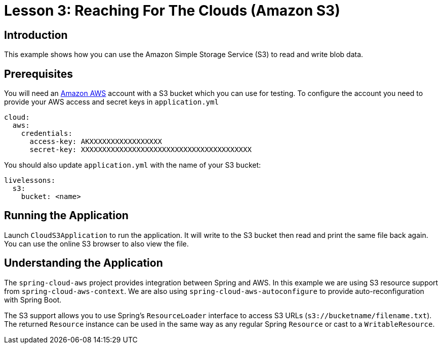 :compat-mode:
= Lesson 3: Reaching For The Clouds (Amazon S3)

== Introduction
This example shows how you can use the Amazon Simple Storage Service (S3) to read and
write blob data.

== Prerequisites
You will need an http://aws.amazon.com[Amazon AWS] account with a S3 bucket which you
can use for testing. To configure the account you need to provide your AWS access and
secret keys in `application.yml`

[source]
----
cloud:
  aws:
    credentials:
      access-key: AKXXXXXXXXXXXXXXXXX
      secret-key: XXXXXXXXXXXXXXXXXXXXXXXXXXXXXXXXXXXXXXXX
----

You should also update `application.yml` with the name of your S3 bucket:

[source]
----
livelessons:
  s3:
    bucket: <name>
----

== Running the Application
Launch `CloudS3Application` to run the application. It will write to the S3 bucket then
read and print the same file back again. You can use the online S3 browser to also view
the file.

== Understanding the Application
The `spring-cloud-aws` project provides integration between Spring and AWS. In this
example we are using S3 resource support from `spring-cloud-aws-context`. We are also
using `spring-cloud-aws-autoconfigure` to provide auto-reconfiguration with Spring Boot.

The S3 support allows you to use Spring's `ResourceLoader` interface to access S3 URLs
(`s3://bucketname/filename.txt`). The returned `Resource` instance can be used in the same
way as any regular Spring `Resource` or cast to a `WritableResource`.
